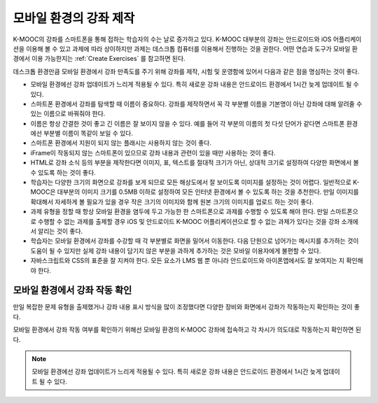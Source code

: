 .. _Designing For a Mobile Experience:

###############################################
모바일 환경의 강좌 제작
###############################################

K-MOOC의 강좌를 스마트폰을 통해 접하는 학습자의 수는 날로 증가하고 있다. K-MOOC 대부분의 강좌는 안드로이드와 iOS 어플리케이션을 이용해 볼 수 있고 과제에 따라 상이하지만 과제는 데스크톱 컴퓨터를 이용해서 진행하는 것을 권한다. 어떤 연습과 도구가 모바일 환경에서 이용 가능한지는  :ref:`Create Exercises` 를 참고하면 된다.

데스크톱 환경만큼 모바일 환경에서 강좌 만족도를 주기 위해 강좌를 제작, 시험 및 운영함에 있어서 다음과 같은 점을 명심하는 것이 좋다.

* 모바일 환경에선 강좌 업데이트가 느리게 적용될 수 있다. 특히 새로운 강좌 내용은 안드로이드 환경에서 1시간 늦게 업데이트 될 수 있다.

* 스마트폰 환경에서 강좌를 탐색할 때 이름이 중요하다. 강좌를 제작하면서 꼭 각 부분별 이름을 기본명이 아닌 강좌에 대해 알려줄 수 있는 이름으로 바꿔줘야 한다.

* 이름은 항상 간결한 것이 좋고 긴 이름은 잘 보이지 않을 수 있다. 예를 들어 각 부분의 이름의 첫 다섯 단어가 같다면 스마트폰 환경에선 부분별 이름이 똑같이 보일 수 있다.

* 스마트폰 환경에서 지원이 되지 않는 플래시는 사용하지 않는 것이 좋다.

* iFrame이 작동되지 않는 스마트폰이 있으므로 강좌 내용과 관련이 있을 때만 사용하는 것이 좋다.

* HTML로 강좌 소식 등의 부분을 제작한다면 이미지, 표, 텍스트를 절대적 크기가 아닌, 상대적 크기로 설정하여 다양한 화면에서 볼 수 있도록 하는 것이 좋다.

* 학습자는 다양한 크기의 화면으로 강좌를 보게 되므로 모든 해상도에서 잘 보이도록 이미지를 설정하는 것이 어렵다. 일반적으로 K-MOOC은 대부분의 이미지 크기를 0.5MB 이하로 설정하여 모든 인터넷 환경에서 볼 수 있도록 하는 것을 추천한다. 만일 이미지를 확대해서 자세하게 볼 필요가 있을 경우 작은 크기의 이미지와 함께 원본 크기의 이미지를 업로드 하는 것이 좋다.

* 과제 유형을 정할 때 항상 모바일 환경을 염두에 두고 가능한 한 스마트폰으로 과제를 수행할 수 있도록 해야 한다. 만일 스마트폰으로 수행할 수 없는 과제를 출제할 경우 iOS 및 안드로이드 K-MOOC 어플리케이션으로 할 수 없는 과제가 있다는 것을 강좌 소개에서 알리는 것이 좋다.

* 학습자는 모바일 환경에서 강좌를 수강할 때 각 부분별로 화면을 밀어서 이동한다. 다음 단원으로 넘어가는 메시지를 추가하는 것이 도움이 될 수 있지만 실제 강좌 내용이 담기지 않은 부분을 과하게 추가하는 것은 모바일 이용자에게 불편할 수 있다.

* 자바스크립트와 ​CSS​의 표준을 잘 지켜야 한다. 모든 요소가 ​LMS ​웹 뿐 아니라 안드로이드와 아이폰앱에서도 잘 보여지는 지 확인해야 한다.


.. _Testing Your Course For Mobile Devices:

**************************************
모바일 환경에서 강좌 작동 확인
**************************************

만일 복잡한 문제 유형을 출제했거나 강좌 내용 표시 방식을 많이 조정했다면 다양한 장비와 화면에서 강좌가 작동하는지 확인하는 것이 좋다.

모바일 환경에서 강좌 작동 여부를 확인하기 위해선 모바일 환경의 K-MOOC 강좌에 접속하고 각 차시가 의도대로 작동하는지 확인하면 된다.

.. note:: 모바일 환경에선 강좌 업데이트가 느리게 적용될 수 있다. 특히 새로운 강좌 내용은 안드로이드 환경에서 1시간 늦게 업데이트 될 수 있다.

